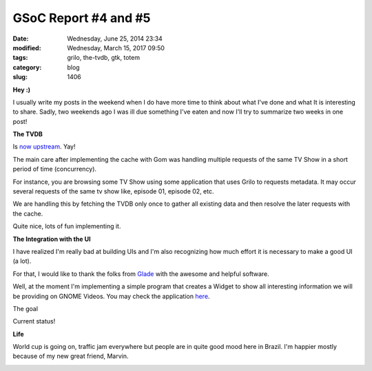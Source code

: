 GSoC Report #4 and #5
#####################

:date: Wednesday, June 25, 2014 23:34
:modified: Wednesday, March 15, 2017 09:50
:tags: grilo, the-tvdb, gtk, totem
:category: blog
:slug: 1406

.. _now upstream: https://git.gnome.org/browse/grilo-plugins/commit/?id=b2b937413a26a0fe2ad18891a27a30a35b12b26b
.. _Glade: https://glade.gnome.org/
.. _here: https://github.com/victortoso/totem-tvshows

.. |totem-widget-goal| image:: /imgs/2014/totem-widget-goal.png
	:alt: Screenshot of goal
.. |totem-widget-status| image:: /imgs/2014/totem-widget-status.png
	:alt: Screenshot of current status
.. |marvin| image:: /imgs/2014/marvin.png
	:alt: Marvin is my dog :)

**Hey :)**

I usually write my posts in the weekend when I do have more time to think about
what I've done and what It is interesting to share. Sadly, two weekends ago I
was ill due something I've eaten and now I'll try to summarize two weeks in one
post!

**The TVDB**

Is `now upstream`_. Yay!

The main care after implementing the cache with Gom was handling multiple
requests of the same TV Show in a short period of time (concurrency).

For instance, you are browsing some TV Show using some application that uses
Grilo to requests metadata. It may occur several requests of the same tv show
like, episode 01, episode 02, etc.

We are handling this by fetching the TVDB only once to gather all existing data
and then resolve the later requests with the cache.

Quite nice, lots of fun implementing it.

**The Integration with the UI**

I have realized I'm really bad at building UIs and I'm also recognizing how much
effort it is necessary to make a good UI (a lot).

For that, I would like to thank the folks from `Glade`_ with the awesome and
helpful software.

Well, at the moment I'm implementing a simple program that creates a Widget to
show all interesting information we will be providing on GNOME Videos. You may
check the application `here`_.

The goal
|totem-widget-goal|

Current status!
|totem-widget-status|

**Life**

World cup is going on, traffic jam everywhere but people are in quite good mood
here in Brazil. I'm happier mostly because of my new great friend, Marvin.

|marvin|

